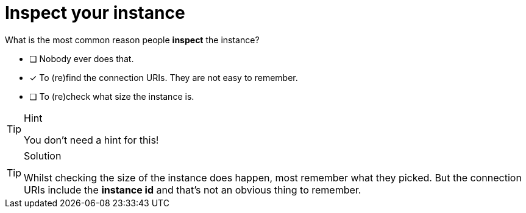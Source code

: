[.question]
= Inspect your instance

What is the most common reason people **inspect** the instance?

* [ ] Nobody ever does that.
* [x] To (re)find the connection URIs. They are not easy to remember. 
* [ ] To (re)check what size the instance is.

[TIP,role=hint]
.Hint
====
You don't need a hint for this!
====

[TIP,role=solution]
.Solution
====
Whilst checking the size of the instance does happen, most remember what they picked. But the connection URIs include the **instance id** and that's not an obvious thing to remember.
====
